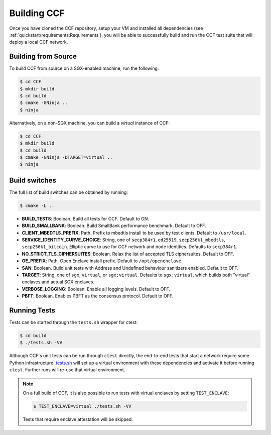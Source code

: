 Building CCF
============

Once you have cloned the CCF repository, setup your VM and installed all dependencies (see :ref:`quickstart/requirements:Requirements`), you will be able to successfully build and run the CCF test suite that will deploy a local CCF network.

Building from Source
--------------------

To build CCF from source on a SGX-enabled machine, run the following:

.. code-block:: bash

    $ cd CCF
    $ mkdir build
    $ cd build
    $ cmake -GNinja ..
    $ ninja

Alternatively, on a non-SGX machine, you can build a `virtual` instance of CCF:

.. code-block:: bash

    $ cd CCF
    $ mkdir build
    $ cd build
    $ cmake -GNinja -DTARGET=virtual ..
    $ ninja

.. note:::

    CCF defaults to building RelWithDebInfo_.

.. _RelWithDebInfo: https://cmake.org/cmake/help/latest/variable/CMAKE_BUILD_TYPE.html

Build switches
--------------

The full list of build switches can be obtained by running:

.. code-block:: bash

    $ cmake -L ..

* **BUILD_TESTS**: Boolean. Build all tests for CCF. Default to ON.
* **BUILD_SMALLBANK**: Boolean. Build SmallBank performance benchmark. Default to OFF.
* **CLIENT_MBEDTLS_PREFIX**: Path. Prefix to mbedtls install to be used by test clients. Default to ``/usr/local``.
* **SERVICE_IDENTITY_CURVE_CHOICE**: String, one of ``secp384r1``, ``ed25519``, ``secp256k1_mbedtls``, ``secp256k1_bitcoin``. Elliptic curve to use for CCF network and node identities. Defaults to ``secp384r1``.
* **NO_STRICT_TLS_CIPHERSUITES**: Boolean. Relax the list of accepted TLS ciphersuites. Default to OFF.
* **OE_PREFIX**: Path. Open Enclave install prefix. Default to ``/opt/openenclave``.
* **SAN**: Boolean. Build unit tests with Address and Undefined behaviour sanitizers enabled. Default to OFF.
* **TARGET**: String, one of ``sgx``, ``virtual``, or ``sgx;virtual``. Defaults to ``sgx;virtual``, which builds both "virtual" enclaves and actual SGX enclaves.
* **VERBOSE_LOGGING**: Boolean. Enable all logging levels. Default to OFF.
* **PBFT**: Boolean. Enables PBFT as the consensus protocol. Default to OFF.

Running Tests
-------------

Tests can be started through the ``tests.sh`` wrapper for ctest:

.. code-block:: bash

    $ cd build
    $ ./tests.sh -VV

Although CCF's unit tests can be run through ``ctest`` directly, the end-to-end tests that start a network require some Python infrastructure. `tests.sh <https://github.com/microsoft/CCF/blob/master/tests/tests.sh>`_ will set up a virtual environment with these dependencies and activate it before running ``ctest``. Further runs will re-use that virtual environment.

.. note::
    On a full build of CCF, it is also possible to run tests with virtual enclaves by setting ``TEST_ENCLAVE``:

    .. code-block:: bash

        $ TEST_ENCLAVE=virtual ./tests.sh -VV

    Tests that require enclave attestation will be skipped.


